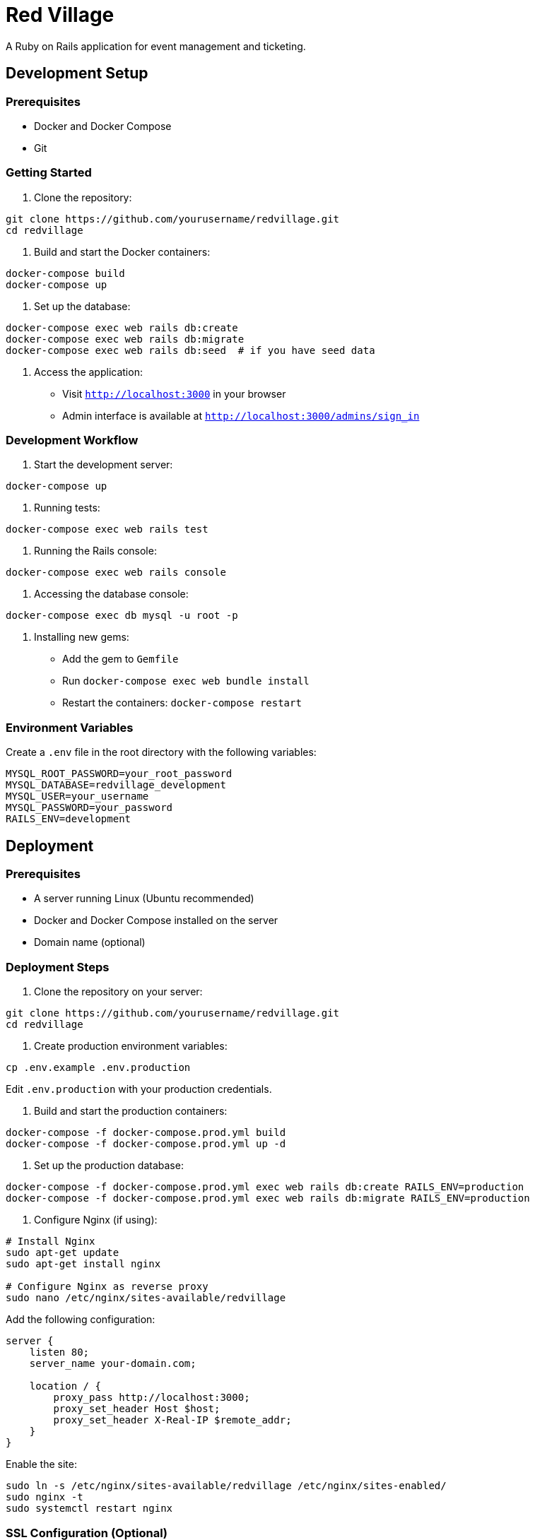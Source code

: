 # Red Village

A Ruby on Rails application for event management and ticketing.

## Development Setup

### Prerequisites

- Docker and Docker Compose
- Git

### Getting Started

1. Clone the repository:
```bash
git clone https://github.com/yourusername/redvillage.git
cd redvillage
```

2. Build and start the Docker containers:
```bash
docker-compose build
docker-compose up
```

3. Set up the database:
```bash
docker-compose exec web rails db:create
docker-compose exec web rails db:migrate
docker-compose exec web rails db:seed  # if you have seed data
```

4. Access the application:
- Visit `http://localhost:3000` in your browser
- Admin interface is available at `http://localhost:3000/admins/sign_in`

### Development Workflow

1. Start the development server:
```bash
docker-compose up
```

2. Running tests:
```bash
docker-compose exec web rails test
```

3. Running the Rails console:
```bash
docker-compose exec web rails console
```

4. Accessing the database console:
```bash
docker-compose exec db mysql -u root -p
```

5. Installing new gems:
- Add the gem to `Gemfile`
- Run `docker-compose exec web bundle install`
- Restart the containers: `docker-compose restart`

### Environment Variables

Create a `.env` file in the root directory with the following variables:
```
MYSQL_ROOT_PASSWORD=your_root_password
MYSQL_DATABASE=redvillage_development
MYSQL_USER=your_username
MYSQL_PASSWORD=your_password
RAILS_ENV=development
```

## Deployment

### Prerequisites

- A server running Linux (Ubuntu recommended)
- Docker and Docker Compose installed on the server
- Domain name (optional)

### Deployment Steps

1. Clone the repository on your server:
```bash
git clone https://github.com/yourusername/redvillage.git
cd redvillage
```

2. Create production environment variables:
```bash
cp .env.example .env.production
```
Edit `.env.production` with your production credentials.

3. Build and start the production containers:
```bash
docker-compose -f docker-compose.prod.yml build
docker-compose -f docker-compose.prod.yml up -d
```

4. Set up the production database:
```bash
docker-compose -f docker-compose.prod.yml exec web rails db:create RAILS_ENV=production
docker-compose -f docker-compose.prod.yml exec web rails db:migrate RAILS_ENV=production
```

5. Configure Nginx (if using):
```bash
# Install Nginx
sudo apt-get update
sudo apt-get install nginx

# Configure Nginx as reverse proxy
sudo nano /etc/nginx/sites-available/redvillage
```

Add the following configuration:
```nginx
server {
    listen 80;
    server_name your-domain.com;

    location / {
        proxy_pass http://localhost:3000;
        proxy_set_header Host $host;
        proxy_set_header X-Real-IP $remote_addr;
    }
}
```

Enable the site:
```bash
sudo ln -s /etc/nginx/sites-available/redvillage /etc/nginx/sites-enabled/
sudo nginx -t
sudo systemctl restart nginx
```

### SSL Configuration (Optional)

1. Install Certbot:
```bash
sudo apt-get install certbot python3-certbot-nginx
```

2. Obtain SSL certificate:
```bash
sudo certbot --nginx -d your-domain.com
```

### Maintenance

1. Updating the application:
```bash
git pull origin main
docker-compose -f docker-compose.prod.yml build
docker-compose -f docker-compose.prod.yml up -d
docker-compose -f docker-compose.prod.yml exec web rails db:migrate RAILS_ENV=production
```

2. Viewing logs:
```bash
docker-compose -f docker-compose.prod.yml logs -f
```

3. Backing up the database:
```bash
docker-compose -f docker-compose.prod.yml exec db mysqldump -u root -p redvillage_production > backup.sql
```

## Additional Information

### Tech Stack

- Ruby on Rails
- MySQL
- Docker
- Nginx (in production)
- Bootstrap for frontend

### Contributing

1. Fork the repository
2. Create your feature branch (`git checkout -b feature/amazing-feature`)
3. Commit your changes (`git commit -m 'Add some amazing feature'`)
4. Push to the branch (`git push origin feature/amazing-feature`)
5. Open a Pull Request

### Support

For support, please contact [your-email@example.com]

### License

This project is licensed under the MIT License - see the LICENSE file for details. 
